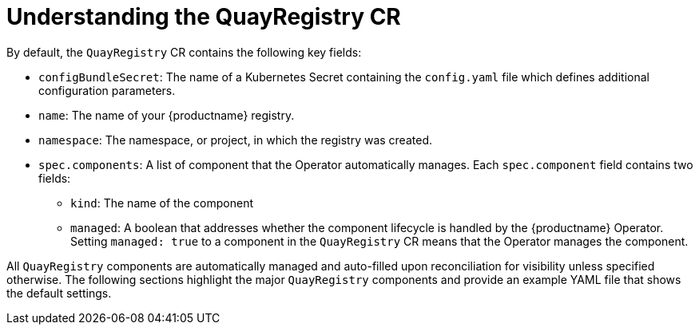 :_mod-docs-content-type: CONCEPT
[id="understanding-quayregistry-cr"]
= Understanding the QuayRegistry CR

By default, the `QuayRegistry` CR contains the following key fields:

* `configBundleSecret`: The name of a Kubernetes Secret containing the `config.yaml` file which defines additional configuration parameters.
* `name`: The name of your {productname} registry.
* `namespace`: The namespace, or project, in which the registry was created.
* `spec.components`: A list of component that the Operator automatically manages. Each `spec.component` field contains two fields:
** `kind`: The name of the component
** `managed`: A boolean that addresses whether the component lifecycle is handled by the {productname} Operator. Setting `managed: true` to a component in the `QuayRegistry` CR means that the Operator manages the component.

All `QuayRegistry` components are automatically managed and auto-filled upon reconciliation for visibility unless specified otherwise. The following sections highlight the major `QuayRegistry` components and provide an example YAML file that shows the default settings.